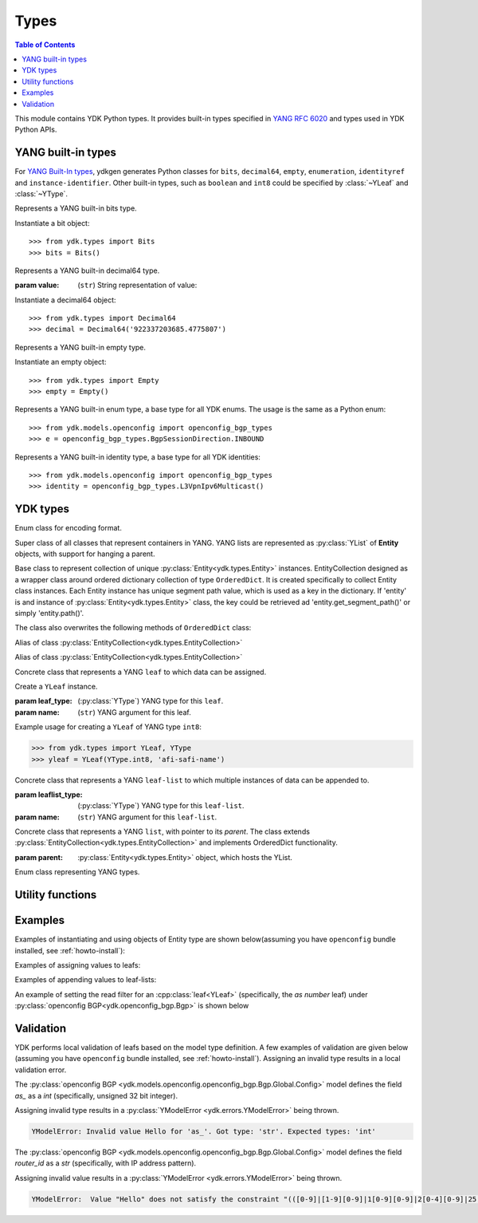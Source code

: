 Types
=====

.. module:: ydk.types
    :synopsis: YDK Datatypes

.. contents:: Table of Contents

This module contains YDK Python types. It provides built-in types specified in
`YANG RFC 6020 <https://tools.ietf.org/html/rfc6020>`_ and types used in YDK Python APIs.


.. _types-yang:

YANG built-in types
-------------------

For `YANG Built-In types <https://tools.ietf.org/html/rfc6020#section-4.2.4>`_,
ydkgen generates Python classes for ``bits``, ``decimal64``, ``empty``,
``enumeration``, ``identityref`` and ``instance-identifier``. Other built-in
types, such as ``boolean`` and ``int8`` could be specified by :class:`~YLeaf`
and :class:`~YType`.

.. class:: Bits

    Represents a YANG built-in bits type.

    Instantiate a bit object::

        >>> from ydk.types import Bits
        >>> bits = Bits()

    .. method:: __setitem__(self, name, value):

        Called to implement assignment to ``self[name]``. Assign boolean value for ``name``::

            >>> bits['disable-nagle'] = False

    .. method:: __getitem__(self, name):

        Called to implement evaluation of ``self[name]``. Return boolean value for ``name``::

            >>> bits['disable-nagle']
            False

    .. method:: get_bitmap(self):

        Return a dictionary wrapper for an internal C++ ``std::map<std::string, bool>`` bitmap::

            >>> bits.get_bitmap()
            {'disable-nagle': False}

.. class:: Decimal64(value)

    Represents a YANG built-in decimal64 type.

    :param value: (``str``) String representation of value:

    Instantiate a decimal64 object::

        >>> from ydk.types import Decimal64
        >>> decimal = Decimal64('922337203685.4775807')

    .. attribute:: value

        A string representation for decimal value.

            >>> decimal.value
            '922337203685.4775807'

.. class:: Empty

    Represents a YANG built-in empty type.

    Instantiate an empty object::

        >>> from ydk.types import Empty
        >>> empty = Empty()

.. class:: Enum

    Represents a YANG built-in enum type, a base type for all YDK enums.
    The usage is the same as a Python enum::

        >>> from ydk.models.openconfig import openconfig_bgp_types
        >>> e = openconfig_bgp_types.BgpSessionDirection.INBOUND

.. class:: Identity

    Represents a YANG built-in identity type, a base type for all YDK identities::

        >>> from ydk.models.openconfig import openconfig_bgp_types
        >>> identity = openconfig_bgp_types.L3VpnIpv6Multicast()


.. _types-ydk:

YDK types
---------

.. class:: EncodingFormat

    Enum class for encoding format.

    .. py:data:: XML

        XML format.

    .. py:data:: JSON

        JSON format.

.. class:: Entity

    Super class of all classes that represent containers in YANG. YANG lists are represented as :py:class:`YList` of **Entity** objects, with support for hanging a parent.

    .. py:attribute:: operation

        Optional attribute of the **Entity** class, which can be set to perform various :py:class:`operations<ydk.filters.YFilter>`, see :ref:`netconf-operations`.

.. class:: EntityCollection

    Base class to represent collection of unique :py:class:`Entity<ydk.types.Entity>` instances. EntityCollection designed as a wrapper class around ordered dictionary collection of type ``OrderedDict``.
    It is created specifically to collect Entity class instances. Each Entity instance has unique segment path value, which is used as a key in the dictionary.
    If 'entity' is and instance of :py:class:`Entity<ydk.types.Entity>` class, the key could be retrieved ad 'entity.get_segment_path()' or simply 'entity.path()'.

    .. py:method:: __init__(*entities):

        Create **EntityCollection** instance:

        :param entities: If not present or ``None``, creates empty collection. Otherwise the instances of :py:class:`Entity<ydk.types.Entity>` class should be listed as parameters.
        :raises: Exception :py:exc:`YInvalidArgumentError<ydk.error.YInvalidArgumentError>`, if type of **entities** is different.

    .. py:method:: append(entities):

        Add entity or multiple entities to collection.

        :param entities: Instance of an :py:class:`Entity<ydk.types.Entity>` or Python ``list`` of :py:class:`Entity<ydk.types.Entity>` instances.
        :raises: Exception :py:exc:`YInvalidArgumentError<ydk.error.YInvalidArgumentError>`, if type of **entities** is different.

        Example usage for creating **EntityCollection**:

        .. code-block:: python

            >>> from ydk.models.ydktest import ydktest_sanity as ysanity
            >>> from ydk.types import EntityCollection
            >>> 
            >>> runner = ysanity.Runner()
            >>> native = ysanity.Native()
            >>> 
            >>> config = EntityCollection()
            >>> config.append(runner)
            >>> config.append(native)
            >>> # or simply
            >>> config = EntityCollection(runner, native)

    .. py:method:: __getitem__(item)

        Get single entity instance from collection.
        
        :param item: If **item** type is ``int``, the operator returns :py:class:`Entity<ydk.types.Entity>` instance by its sequence number in the collection.
        
                     If **item** type is ``str``, the operator returns :py:class:`Entity<ydk.types.Entity>` instance, which has matching key (entity.path()==item).
                     
                     If **item** type is ``Entity``, the operator returns :py:class:`Entity<ydk.types.Entity>` instance, which has matching key (entity.path()==item.path()).
        :return: Instance of :py:class:`Entity<ydk.types.Entity>` or ``None``, if matching instance is not in the collection.
        :raises: Exception :py:exc:`YInvalidArgumentError<ydk.error.YInvalidArgumentError>`, if type of **item** is other than ``int`` or ``str`` or ``Entity``.

        Examples for accessing **EntityCollection** members:

        .. code-block:: python

            >>> from ydk.models.ydktest import ydktest_sanity as ysanity
            >>> from ydk.types import EntityCollection
            >>> 
            >>> config = EntityCollection(ysanity.Runner(), ysanity.Native())
            >>> 
            >>> runner = config[0]
            >>> native = config['ydktest-sanity:native']
            >>> native = config[ysanity.Native()]

    .. py:method:: entities()

        Get collection of all entities as Python ``list`` container. If collection is empty the method returns empty list.

    .. py:method:: keys()

        Get list of keys for the collection entities. If collection is empty, the method returns empty list.

        Examples of accessing the entire **EntityCollection** content:

        .. code-block:: python

            >>> from ydk.models.ydktest import ydktest_sanity as ysanity
            >>> from ydk.types import EntityCollection
            >>> 
            >>> config = EntityCollection(ysanity.Runner(), ysanity.Native())
            >>> 
            >>> print(config.entities())
            ['ydk.models.ydktest.ydktest_sanity.Runner', 'ydk.models.ydktest.ydktest_sanity.Native']
            >>> print(config.keys())
            ['ydktest-sanity:runner', 'ydktest-sanity:native']

    .. py:method:: clear()

        Delete all collection members.

    .. py:method:: pop(item)

        Delete single entity instance from collection.

        :param item: If **item** type is ``int``, finds and deletes collection member by its sequence number.
        
                     If **item** type is ``str``, finds and deletes collection member, which has **Entity.get_segment_path()==item**.
                     
                     If **item** type is ``Entity``, finds and deletes collection member, which has matching key.
        :return: :py:class:`Entity<ydk.types.Entity>` instance of deleted member of collection, or ``None``, if matching instance is not found in collection.
        :raises: Exception :py:exc:`YInvalidArgumentError<ydk.error.YInvalidArgumentError>`, if type of **item** is other than ``int`` or ``str`` or ``Entity``.
        
        Examples of deleting items in the collection:

        .. code-block:: python

            >>> from ydk.models.ydktest import ydktest_sanity as ysanity
            >>> from ydk.types import EntityCollection
            >>> 
            >>> config = EntityCollection(ysanity.Runner(), ysanity.Native())
            >>> 
            >>> native = config.pop('ydktest-sanity:native')
            >>> # or
            >>> del config[ysanity.Runner()]
            
    The class also overwrites the following methods of ``OrderedDict`` class:
    
    .. py:method:: has_key(key)

    .. py:method:: get(item)

    .. py:method:: __eq__(other)
    
    .. py:method:: __ne__(other)
    
    .. py:method:: __len__()
    
    .. py:method:: __delitem__(item)

    .. py:method:: __iter__():

    .. py:method:: __str__():

.. class:: Config

    Alias of class :py:class:`EntityCollection<ydk.types.EntityCollection>`

.. class:: Filter

    Alias of class :py:class:`EntityCollection<ydk.types.EntityCollection>`

.. class:: YLeaf(leaf_type, name)

    Concrete class that represents a YANG ``leaf`` to which data can be assigned.

    Create a ``YLeaf`` instance.

    :param leaf_type: (:py:class:`YType`) YANG type for this ``leaf``.
    :param name: (``str``) YANG argument for this leaf.

    .. py:attribute:: operation

        Optional attribute of the ``Entity`` class which can be set to perform various :py:class:`operations<ydk.filters.YFilter>`, see :ref:`netconf-operations`.

    .. py:method:: set(self, value):

        Set value for current leaf.

        :param value: Value to be set.

    .. py:method:: get(self):

        Get leaf value.

    Example usage for creating a ``YLeaf`` of YANG type ``int8``:

    .. code-block:: python

        >>> from ydk.types import YLeaf, YType
        >>> yleaf = YLeaf(YType.int8, 'afi-safi-name')

.. class:: YLeafList(self, leaflist_type, name)

    Concrete class that represents a YANG ``leaf-list`` to which multiple instances of data can be appended to.

    :param leaflist_type: (:py:class:`YType`) YANG type for this ``leaf-list``.
    :param name: (``str``) YANG argument for this ``leaf-list``.

    .. py:method:: append(self, value):

        Append value to current ``leaf-list``.

.. class:: YList(parent)

    Concrete class that represents a YANG ``list``, with pointer to its `parent`. The class extends :py:class:`EntityCollection<ydk.types.EntityCollection>` and implements OrderedDict functionality.

    :param parent: :py:class:`Entity<ydk.types.Entity>` object, which hosts the YList.

    .. py:method:: append(self, item):

        Append single :py:class:`Entity<ydk.types.Entity>` object to current list.

        :param item: :py:class:`Entity<ydk.types.Entity>` object to be appended.

    .. py:method:: extend(self, items):

        Append multiple instances of :py:class:`Entity<ydk.types.Entity>` class to current list.

        :param items: List of :py:class:`Entity<ydk.types.Entity>` objects to be appended.

    .. py:method:: get(self, key) and __getitem__(self, key), which implements operator `[]`

        Access list elements by their key(s), if it is defined in the Yang model.

        :param key: Key value for single key or key list for multiple keys as defined in the Yang model of the list.
        :return: List element having matching key value - :py:class:`Entity<ydk.types.Entity>` object, or None if element is not found. If multiple elements have matching key, the function returns list of Entity objects.  

    .. py:method:: keys(self):
    
        :return: List of keys for all elements in the list.

.. class:: YType

    Enum class representing YANG types.

    .. py:data:: YType.bits

        bits type.

    .. py:data:: YType.boolean

        boolean type.

    .. py:data:: YType.decimal64

        decimal64 type.

    .. py:data:: YType.empty

        empty type.

    .. py:data:: YType.enumeration

        enumeration type.

    .. py:data:: YType.identityref

        identityref type.

    .. py:data:: YType.int16

        int16 type.

    .. py:data:: YType.int32

        int32 type.

    .. py:data:: YType.int64

        int64 type.

    .. py:data:: YType.int8

        int8 type.

    .. py:data:: YType.str

        string type.

    .. py:data:: YType.uint16

        uint16 type.

    .. py:data:: YType.uint32

        uint32 type.

    .. py:data:: YType.uint64

        uint64 type.

    .. py:data:: YType.uint8

        uint8 type.


Utility functions
-----------------

.. function:: absolute_path(entity)

    Utility function to get absolute path of the entity.

    :param entity: An instance of :py:class:`Entity<ydk.types.Entity>`.
    :return: A ``str`` representing entity's absolute path.

.. function:: entity_to_dict(entity)

    Utility function to get dictionary of all leaves and presence containers recursively in this entity and its children.

    :param entity: An instance of :py:class:`Entity<ydk.types.Entity>`.
    :return: A dictionary, where key represents leaf absolute path and value represents string value of the leaf;
             In case of presence container the key represents the container's absolute path and value is empty string.

.. function:: entity_diff(entity1, entity2)

    Utility function to compare two entities of the same underlying type.
    Compared are presence containers and all leaves recursively.

    :param entity1: An instance of :py:class:`Entity<ydk.types.Entity>`.
    :param entity2: An instance of :py:class:`Entity<ydk.types.Entity>`.
    :return: A dictionary of differences between two entities, where key of type `str` represents leaf or presence
             container absolute path and value of type `tuple` represents difference in `str` values of the leaves.
    :raises: Exception :py:exc:`YInvalidArgumentError<ydk.error.YInvalidArgumentError>`, if supplied entities are None or have different types.

Examples
--------

Examples of instantiating and using objects of Entity type are shown below(assuming you have ``openconfig`` bundle installed, see :ref:`howto-install`):

.. code-block:: python
    :linenos:

    from ydk.models.openconfig import openconfig_bgp as oc_bgp
    from ydk.models.openconfig import openconfig_bgp_types as oc_bgp_types
    from ydk.models.openconfig import openconfig_routing_policy as oc_routing_policy
    bgp = oc_bgp.Bgp()
    afi_safi = bgp.Global_.AfiSafis.AfiSafi()
    bgp.global_.afi_safis.afi_safi.append(afi_safi)

Examples of assigning values to leafs:

.. code-block:: python
    :linenos:
    :lineno-start: 7

    bgp.global_.config.as_ = 65172                                          # uint32
    bgp.global_.config.router_id = '1.2.3.4'                                # string
    afi_safi.afi_safi_name = oc_bgp_types.L3VpnIpv4Unicast()                # identityref
    afi_safi.config.enabled = True                                          # bool
    neighbor.config.peer_type = oc_bgp_types.PeerType.INTERNAL              # enum
    neighbor.timers.config.hold_time = Decimal64('90.00')                   # decimal64

    routing_policy = oc_routing_policy.RoutingPolicy()
    policy_definition = routing_policy.policy_definitions.PolicyDefinition()
    statement = policy_definition.statements.Statement()
    statement.actions.accept_route = Empty()                                # empty

    node.bits_type['first-option'] = True                                   # bits, node is a dummy container
    node.bits_type['second-option'] = False

Examples of appending values to leaf-lists:

.. code-block:: python
    :linenos:
    :lineno-start: 21

    config.as_list.append(65172)                                            # uint32, config is a dummy container
    config.router_id.append("1.2.3.4")                                      # ip-address, config is a dummy container
    id = oc_bgp_types.L3VpnIpv4Unicast                                      # identityref
    config.types_list.append(id)                                            # identityref, config is a dummy container
    config.enabled_list.append(false)                                       # bool, config is a dummy container
    config.peer_types.append(PeerTypeEnum::INTERNAL)                        # enum, config is a dummy container
    deci = Decimal64("1.2")
    node.decimal_values.append(deci)                                        # decimal64, node is a dummy container

    bits_value = Bits()                                                     # bits
    bits_value["first-position"] = True                                     # bits
    bits_value["first-position"] = False                                    # bits
    node.bits_values.append(bits_value)                                     # bits, node is a dummy container

.. _read-filter:

An example of setting the read filter for an :cpp:class:`leaf<YLeaf>` (specifically, the `as number` leaf) under :py:class:`openconfig BGP<ydk.openconfig_bgp.Bgp>` is shown below

.. code-block:: python
  :linenos:
  :lineno-start: 1

  from ydk.filters import YFilter

  # Instantiate a bgp object representing the bgp container from the openconfig-bgp YANG model
  bgp = ydk.models.openconfig_bgp.Bgp()

  # Indicate that the `as number` is desried to be read
  bgp.config.as_.operation = YFilter.read

  # Instantiate the CRUD service and Netconf provider to connect to a device with address 10.0.0.1
  CrudService crud_service{};
  NetconfServiceProvider provider{"10.0.0.1", "test", "test", 830};

  # Invoke the CRUD Read method
  crud_service.read(provider, bgp);


Validation
----------

YDK performs local validation of leafs based on the model type definition. A few examples of validation are given below (assuming you have ``openconfig`` bundle installed, see :ref:`howto-install`).  Assigning an invalid type results in a local validation error.

The :py:class:`openconfig BGP <ydk.models.openconfig.openconfig_bgp.Bgp.Global.Config>` model defines the field `as_` as a `int` (specifically, unsigned 32 bit integer).

.. code-block:: python
    :linenos:

    # Instantiate a bgp object representing the bgp container from the openconfig-bgp YANG model
    bgp = ydk.models.openconfig_bgp.Bgp()
    bgp.global_.config.as_ = "Hello" #invalid type

Assigning invalid type results in a :py:class:`YModelError <ydk.errors.YModelError>` being thrown.

.. code-block:: bash

    YModelError: Invalid value Hello for 'as_'. Got type: 'str'. Expected types: 'int'


The :py:class:`openconfig BGP <ydk.models.openconfig.openconfig_bgp.Bgp.Global.Config>` model defines the field `router_id` as a `str` (specifically, with IP address pattern).

.. code-block:: python
    :linenos:

    # Instantiate a bgp object representing the bgp container from the openconfig-bgp YANG model
    bgp = ydk.models.openconfig_bgp.Bgp()
    bgp.global_.config.router_id = "Hello" #invalid value

Assigning invalid value results in a :py:class:`YModelError <ydk.errors.YModelError>` being thrown.

.. code-block:: bash

    YModelError:  Value "Hello" does not satisfy the constraint "(([0-9]|[1-9][0-9]|1[0-9][0-9]|2[0-4][0-9]|25[0-5])\.){3}([0-9]|[1-9][0-9]|1[0-9][0-9]|2[0-4][0-9]|25[0-5])" (range, length, or pattern). Path: /openconfig-bgp:bgp/global/config/router-id.
